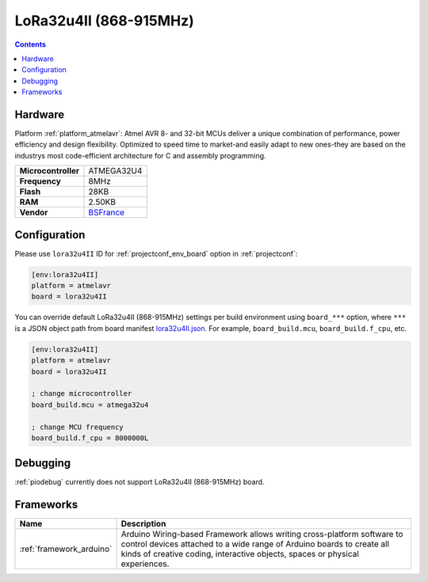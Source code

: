 ..  Copyright (c) 2014-present PlatformIO <contact@platformio.org>
    Licensed under the Apache License, Version 2.0 (the "License");
    you may not use this file except in compliance with the License.
    You may obtain a copy of the License at
       http://www.apache.org/licenses/LICENSE-2.0
    Unless required by applicable law or agreed to in writing, software
    distributed under the License is distributed on an "AS IS" BASIS,
    WITHOUT WARRANTIES OR CONDITIONS OF ANY KIND, either express or implied.
    See the License for the specific language governing permissions and
    limitations under the License.

.. _board_atmelavr_lora32u4II:

LoRa32u4II (868-915MHz)
=======================

.. contents::

Hardware
--------

Platform :ref:`platform_atmelavr`: Atmel AVR 8- and 32-bit MCUs deliver a unique combination of performance, power efficiency and design flexibility. Optimized to speed time to market-and easily adapt to new ones-they are based on the industrys most code-efficient architecture for C and assembly programming.

.. list-table::

  * - **Microcontroller**
    - ATMEGA32U4
  * - **Frequency**
    - 8MHz
  * - **Flash**
    - 28KB
  * - **RAM**
    - 2.50KB
  * - **Vendor**
    - `BSFrance <https://bsfrance.fr/lora-long-range/1345-LoRa32u4-II-Lora-LiPo-Atmega32u4-SX1276-HPD13-868MHZ-EU-Antenna.html?utm_source=platformio&utm_medium=docs>`__


Configuration
-------------

Please use ``lora32u4II`` ID for :ref:`projectconf_env_board` option in :ref:`projectconf`:

.. code-block:: ini

  [env:lora32u4II]
  platform = atmelavr
  board = lora32u4II

You can override default LoRa32u4II (868-915MHz) settings per build environment using
``board_***`` option, where ``***`` is a JSON object path from
board manifest `lora32u4II.json <https://github.com/platformio/platform-atmelavr/blob/master/boards/lora32u4II.json>`_. For example,
``board_build.mcu``, ``board_build.f_cpu``, etc.

.. code-block:: ini

  [env:lora32u4II]
  platform = atmelavr
  board = lora32u4II

  ; change microcontroller
  board_build.mcu = atmega32u4

  ; change MCU frequency
  board_build.f_cpu = 8000000L

Debugging
---------
:ref:`piodebug` currently does not support LoRa32u4II (868-915MHz) board.

Frameworks
----------
.. list-table::
    :header-rows:  1

    * - Name
      - Description

    * - :ref:`framework_arduino`
      - Arduino Wiring-based Framework allows writing cross-platform software to control devices attached to a wide range of Arduino boards to create all kinds of creative coding, interactive objects, spaces or physical experiences.